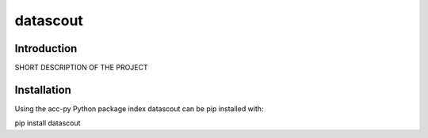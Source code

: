datascout
=========
Introduction
------------
SHORT DESCRIPTION OF THE PROJECT

Installation
------------
Using the acc-py Python package index datascout can be pip installed with:

pip install datascout
